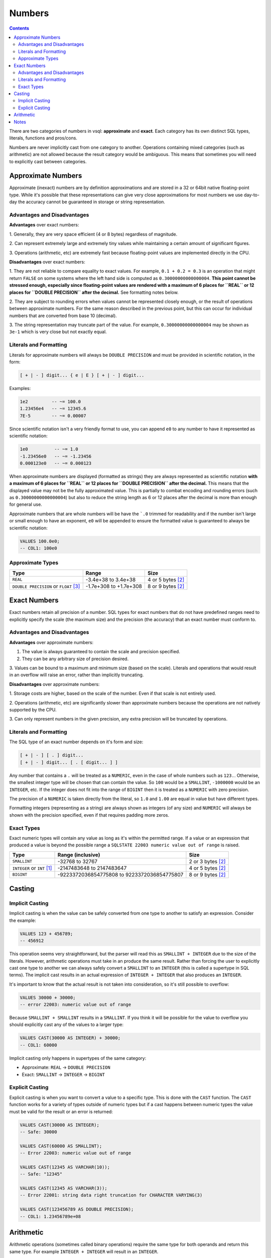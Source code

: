 Numbers
=======

.. contents::

There are two categories of numbers in vsql: **approximate** and **exact**. Each
category has its own distinct SQL types, literals, functions and pros/cons.

Numbers are never implicitly cast from one category to another. Operations
containing mixed categories (such as arithmetic) are not allowed because the
result category would be ambiguous. This means that sometimes you will need to
explicitly cast between categories.

Approximate Numbers
-------------------

Approximate (inexact) numbers are by definition approximations and are stored in
a 32 or 64bit native floating-point type. While it's possible that these
representations can give very close approximations for most numbers we use
day-to-day the accuracy cannot be guaranteed in storage or string
representation.

Advantages and Disadvantages
^^^^^^^^^^^^^^^^^^^^^^^^^^^^

**Advantages** over exact numbers:

1. Generally, they are very space efficient (4 or 8 bytes) regardless of
magnitude.

2. Can represent extremely large and extremely tiny values while maintaining a
certain amount of significant figures.

3. Operations (arithmetic, etc) are extremely fast because floating-point values
are implemented directly in the CPU.

**Disadvantages** over exact numbers:

1. They are not reliable to compare equality to exact values. For example,
``0.1 + 0.2 = 0.3`` is an operation that might return ``FALSE`` on some systems
where the left hand side is computed as ``0.30000000000000004``. **This point
cannot be stressed enough, especially since floating-point values are rendered
with a maximum of 6 places for ``REAL`` or 12 places for ``DOUBLE PRECISION``
after the decimal.** See formatting notes below.

2. They are subject to rounding errors when values cannot be represented closely
enough, or the result of operations between approximate numbers. For the same
reason described in the previous point, but this can occur for individual
numbers that are converted from base 10 (decimal).

3. The string representation may truncate part of the value. For example,
``0.30000000000000004`` may be shown as ``3e-1`` which is very close but not
exactly equal.

Literals and Formatting
^^^^^^^^^^^^^^^^^^^^^^^

Literals for approximate numbers will always be ``DOUBLE PRECISION`` and must be
provided in scientific notation, in the form:

.. code-block:: text

   [ + | - ] digit... { e | E } [ + | - ] digit...

Examples:

.. code-block:: sql

   1e2         -- ~= 100.0
   1.23456e4   -- ~= 12345.6
   7E-5        -- ~= 0.00007

Since scientific notation isn't a very friendly format to use, you can append
``e0`` to any number to have it represented as scientific notation:

.. code-block:: sql

   1e0          -- ~= 1.0
   -1.23456e0   -- ~= -1.23456
   0.000123e0   -- ~= 0.000123

When approximate numbers are displayed (formatted as strings) they are always
represented as scientific notation **with a maximum of 6 places for ``REAL`` or
12 places for ``DOUBLE PRECISION`` after the decimal.** This means that the
displayed value may not be the fully approximated value. This is partially to
combat encoding and rounding errors (such as ``0.30000000000000004``) but also
to reduce the string length as 6 or 12 places after the decimal is more than
enough for general use.

Approximate numbers that are whole numbers will be have the ```.0`` trimmed for
readability and if the number isn't large or small enough to have an exponent,
``e0`` will be appended to ensure the formatted value is guaranteed to always be
scientific notation:

.. code-block:: sql

   VALUES 100.0e0;
   -- COL1: 100e0

Approximate Types
^^^^^^^^^^^^^^^^^

.. list-table::
  :header-rows: 1

  * - Type
    - Range
    - Size

  * - ``REAL``
    - -3.4e+38 to 3.4e+38
    - 4 or 5 bytes [2]_

  * - ``DOUBLE PRECISION`` or ``FLOAT`` [3]_
    - -1.7e+308 to +1.7e+308
    - 8 or 9 bytes [2]_

Exact Numbers
-------------

Exact numbers retain all precision of a number. SQL types for exact numbers that
do not have predefined ranges need to explicitly specify the scale (the maximum
size) and the precision (the accuracy) that an exact number must conform to.

Advantages and Disadvantages
^^^^^^^^^^^^^^^^^^^^^^^^^^^^

**Advantages** over approximate numbers:

1. The value is always guaranteed to contain the scale and precision specified.

2. They can be any arbitrary size of precision desired.

3. Values can be bound to a maximum and minimum size (based on the scale).
Literals and operations that would result in an overflow will raise an error,
rather than implicitly truncating.

**Disadvantages** over approximate numbers:

1. Storage costs are higher, based on the scale of the number. Even if that
scale is not entirely used.

2. Operations (arithmetic, etc) are significantly slower than approximate
numbers because the operations are not natively supported by the CPU.

3. Can only represent numbers in the given precision, any extra precision will
be truncated by operations.

Literals and Formatting
^^^^^^^^^^^^^^^^^^^^^^^

The SQL type of an exact number depends on it's form and size:

.. code-block:: text

   [ + | - ] [ . ] digit...
   [ + | - ] digit... [ . [ digit... ] ]

Any number that contains a ``.`` will be treated as a ``NUMERIC``, even in the
case of whole numbers such as ``123.``. Otherwise, the smallest integer type
will be chosen that can contain the value. So ``100`` would be a ``SMALLINT``,
``-1000000`` would be an ``INTEGER``, etc. If the integer does not fit into the
range of ``BIGINT`` then it is treated as a ``NUMERIC`` with zero precision.

The precision of a ``NUMERIC`` is taken directly from the literal, so ``1.0``
and ``1.00`` are equal in value but have different types.

Formatting integers (representing as a string) are always shown as integers (of
any size) and ``NUMERIC`` will always be shown with the precision specified,
even if that requires padding more zeros.

Exact Types
^^^^^^^^^^^

Exact numeric types will contain any value as long as it's within the permitted
range. If a value or an expression that produced a value is beyond the possible
range a ``SQLSTATE 22003 numeric value out of range`` is raised.

.. list-table::
  :header-rows: 1

  * - Type
    - Range (inclusive)
    - Size

  * - ``SMALLINT``
    - -32768 to 32767
    - 2 or 3 bytes [2]_

  * - ``INTEGER`` or ``INT`` [1]_
    - -2147483648 to 2147483647
    - 4 or 5 bytes [2]_

  * - ``BIGINT``
    - -9223372036854775808 to 9223372036854775807
    - 8 or 9 bytes [2]_

Casting
-------

Implicit Casting
^^^^^^^^^^^^^^^^

Implicit casting is when the value can be safely converted from one type to
another to satisfy an expression. Consider the example:

.. code-block:: sql

   VALUES 123 + 456789;
   -- 456912

This operation seems very straightforward, but the parser will read this as
``SMALLINT + INTEGER`` due to the size of the literals. However, arithmetic
operations must take in an produce the same result. Rather than forcing the user
to explicitly cast one type to another we can always safely convert a
``SMALLINT`` to an ``INTEGER`` (this is called a supertype in SQL terms). The
implicit cast results in an actual expression of ``INTEGER + INTEGER`` that also
produces an ``INTEGER``.

It's important to know that the actual result is not taken into consideration,
so it's still possible to overflow:

.. code-block:: sql

   VALUES 30000 + 30000;
   -- error 22003: numeric value out of range

Because ``SMALLINT + SMALLINT`` results in a ``SMALLINT``. If you think it will
be possible for the value to overflow you should explicitly cast any of the
values to a larger type:

.. code-block:: sql

   VALUES CAST(30000 AS INTEGER) + 30000;
   -- COL1: 60000

Implicit casting only happens in supertypes of the same category:

* Approximate: ``REAL`` -> ``DOUBLE PRECISION``

* Exact: ``SMALLINT`` -> ``INTEGER`` -> ``BIGINT``

Explicit Casting
^^^^^^^^^^^^^^^^

Explicit casting is when you want to convert a value to a specific type. This is
done with the ``CAST`` function. The ``CAST`` function works for a variety of
types outside of numeric types but if a cast happens between numeric types the
value must be valid for the result or an error is returned:

.. code-block:: sql

   VALUES CAST(30000 AS INTEGER);
   -- Safe: 30000

   VALUES CAST(60000 AS SMALLINT);
   -- Error 22003: numeric value out of range

   VALUES CAST(12345 AS VARCHAR(10));
   -- Safe: "12345"

   VALUES CAST(12345 AS VARCHAR(3));
   -- Error 22001: string data right truncation for CHARACTER VARYING(3)

   VALUES CAST(123456789 AS DOUBLE PRECISION);
   -- COL1: 1.23456789e+08

Arithmetic
----------

Arithmetic operations (sometimes called binary operations) require the same type
for both operands and return this same type. For example ``INTEGER + INTEGER``
will result in an ``INTEGER``.

When the type of the operands are different it will implicitly cast to the
supertype of both. See *Implicit Casting*.

For example ``12 * 10.5`` will result in an error because
``SMALLINT * DOUBLE PRECISION`` because there is no supertype that satisfies
both operands (since they belong to different categories). Depending on what
category of result type you're looking for:

.. code-block:: sql

   VALUES 12 * 10.5e0;
   -- error 42883: operator does not exist: SMALLINT * DOUBLE PRECISION

   VALUES CAST(12 AS DOUBLE PRECISION) * 10.5e0;
   -- COL1: 126e0
   
   VALUES 12 * CAST(10.5e0 AS INTEGER);
   -- COL1: 120

Notes
-----

.. [1] ``INT`` is an alias for ``INTEGER``. If you use ``INT`` the type will
   show as ``INTEGER``.

.. [2] A type that allows for ``NULL`` will consume 1 extra byte of storage.

.. [3] ``FLOAT`` is an alias for ``DOUBLE PRECISION``. If you use ``FLOAT`` the
   type will show as ``DOUBLE PRECISION``.
